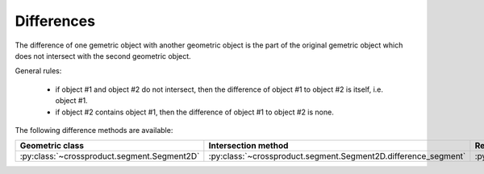 
Differences
===========

The difference of one gemetric object with another geometric object is the part of the original gemetric object which does not intersect with the second geometric object.

General rules:

	- if object #1 and object #2 do not intersect, then the difference of object #1 to object #2 is itself, i.e. object #1.
	- if object #2 contains object #1, then the difference of object #1 to object #2 is none.

The following difference methods are available:

+---------------------------------------------------------------------------------+------------------------------------------------------------------------------------------------------------------+-----------------------------------------------------------------------------+
| Geometric class                                                                 | Intersection method                                                                                              | Return classes                                                              |
+=================================================================================+==================================================================================================================+=============================================================================+
| :py:class:`~crossproduct.segment.Segment2D`                                     | :py:class:`~crossproduct.segment.Segment2D.difference_segment`                                                   | :py:class:`~crossproduct.segments.Segments`                                 |
+---------------------------------------------------------------------------------+------------------------------------------------------------------------------------------------------------------+-----------------------------------------------------------------------------+


 
